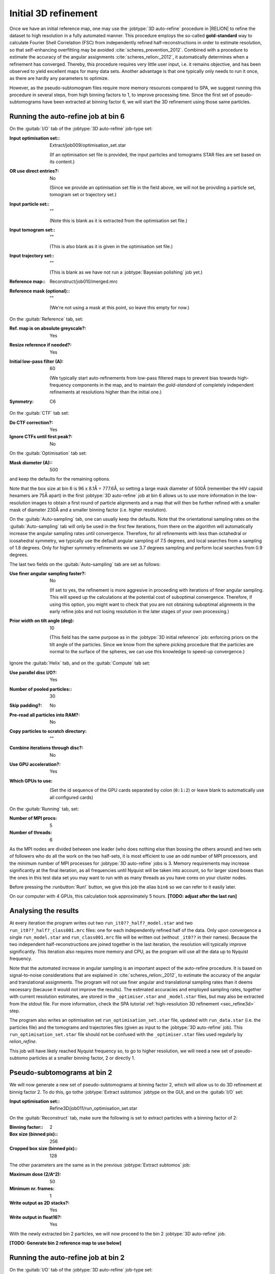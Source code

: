 .. _sec_sta_refine3d_ini:

Initial 3D refinement
======================

Once we have an initial reference map, one may use the :jobtype:`3D auto-refine` procedure in |RELION| to refine the dataset to high resolution in a fully automated manner.
This procedure employs the so-called **gold-standard** way to calculate Fourier Shell Correlation (FSC) from independently refined half-reconstructions in order to estimate resolution, so that self-enhancing overfitting may be avoided :cite:`scheres_prevention_2012`.
Combined with a procedure to estimate the accuracy of the angular assignments :cite:`scheres_relion:_2012`, it automatically determines when a refinement has converged.
Thereby, this procedure requires very little user input, i.e. it remains objective, and has been observed to yield excellent maps for many  data sets.
Another advantage is that one typically only needs to run it once, as there are hardly any parameters to optimize.

However, as the pseudo-subtomogram files require more memory resources compared to SPA, we suggest running this procedure in several steps, from high binning factors to 1, to improve processing time.
Since the first set of pseudo-subtomograms have been extracted at binning factor 6, we will start the 3D refinement using those same particles.

Running the auto-refine job at bin 6
---------------------------

On the :guitab:`I/O` tab of the :jobtype:`3D auto-refine` job-type set:

:Input optimisation set:: Extract/job009/optimisation_set.star

    (If an optimisation set file is provided, the input particles and tomograms STAR files are set based on its content.)

:OR use direct entries?: No

    (Since we provide an optimisation set file in the field above, we will not be providing a particle set, tomogram set or trajectory set.)

:Input particle set:: ""

    (Note this is blank as it is extracted from the optimisation set file.)

:Input tomogram set:: ""

    (This is also blank as it is given in the optimisation set file.)

:Input trajectory set:: ""

    (This is blank as we have not run a :jobtype:`Bayesian polishing` job yet.)

:Reference map:: Reconstruct/job010/merged.mrc

:Reference mask (optional):: ""

     (We're not using a mask at this point, so leave this empty for now.)


On the :guitab:`Reference` tab, set:

:Ref. map is on absolute greyscale?: Yes

:Resize reference if needed?: Yes

:Initial low-pass filter (A): 60

     (We typically start auto-refinements from low-pass filtered maps to prevent bias towards high-frequency components in the map, and to maintain the `gold-standard` of completely independent refinements at resolutions higher than the initial one.)

:Symmetry: C6

On the :guitab:`CTF` tab set:

:Do CTF correction?: Yes

:Ignore CTFs until first peak?: No

On the :guitab:`Optimisation` tab set:

:Mask diameter (A):: 500 

and keep the defaults for the remaining options.

Note that the box size at bin 6 is 96 x 8.1Å = 777.6Å, so setting a large mask diameter of 500Å (remember the HIV capsid hexamers are 75Å apart) in the first :jobtype:`3D auto-refine` job at bin 6 allows us to use more information in the low-resolution images to obtain a first round of particle alignments and a map that will then be further refined with a smaller mask of diameter 230Å and a smaller binning factor (i.e. higher resolution).

On the :guitab:`Auto-sampling` tab, one can usually keep the defaults.
Note that the orientational sampling rates on the :guitab:`Auto-sampling` tab will only be used in the first few iterations, from there on the algorithm will automatically increase the angular sampling rates until convergence.
Therefore, for all refinements with less than octahedral or icosahedral symmetry, we typically use the default angular sampling of 7.5 degrees, and local searches from a sampling of 1.8 degrees.
Only for higher symmetry refinements we use 3.7 degrees sampling and perform local searches from 0.9 degrees.

The last two fields on the :guitab:`Auto-sampling` tab are set as follows:

:Use finer angular sampling faster?: No 

     (If set to yes, the refinement is more aggresive in proceeding with iterations of finer angular sampling.
     This will speed up the calculations at the potential cost of suboptimal convergence.
     Therefore, if using this option, you might want to check that you are not obtaining suboptimal alignments in the early refine jobs and not losing resolution in the later stages of your own processing.)

:Prior width on tilt angle (deg): 10

     (This field has the same purpose as in the :jobtype:`3D initial reference` job: enforcing priors on the tilt angle of the particles. Since we know from the sphere picking procedure that the particles are normal to the surface of the spheres, we can use this knowledge to speed-up convergence.)

Ignore the :guitab:`Helix` tab, and on the :guitab:`Compute` tab set:

:Use parallel disc I/O?: Yes

:Number of pooled particles:: 30

:Skip padding?: No

:Pre-read all particles into RAM?: No

:Copy particles to scratch directory: ""


:Combine iterations through disc?: No

:Use GPU acceleration?: Yes

:Which GPUs to use: \

    (Set the id sequence of the GPU cards separated by colon (``0:1:2``) or leave blank to automatically use all configured cards)

On the :guitab:`Running` tab, set:

:Number of MPI procs: 5

:Number of threads: 6

As the MPI nodes are divided between one leader (who does nothing else than bossing the others around) and two sets of followers who do all the work on the two half-sets, it is most efficient to use an odd number of MPI processors, and the minimum number of MPI processes for :jobtype:`3D auto-refine` jobs is 3.
Memory requirements may increase significantly at the final iteration, as all frequencies until Nyquist will be taken into account, so for larger sized boxes than the ones in this test data set you may want to run with as many threads as you have cores on your cluster nodes.

Before pressing the :runbutton:`Run!` button, we give this job the alias ``bin6`` so we can refer to it easily later.

On our computer with 4 GPUs, this calculation took approximately 5 hours. **[TODO: adjust after the last run]**


Analysing the results
---------------------

At every iteration the program writes out two ``run_it0??_half?_model.star`` and two ``run_it0??_half?_class001.mrc`` files: one for each independently refined half of the data.
Only upon convergence a single ``run_model.star`` and ``run_class001.mrc`` file will be written out (without ``_it0??`` in their names).
Because the two independent half-reconstructions are joined together in the last iteration, the resolution will typically improve significantly.
This iteration also requires more memory and CPU, as the program will use all the data up to Nyquist frequency.

Note that the automated increase in angular sampling is an important aspect of the auto-refine procedure.
It is based on signal-to-noise considerations that are explained in :cite:`scheres_relion:_2012`, to estimate the accuracy of the angular and translational assignments.
The program will not use finer angular and translational sampling rates than it deems necessary (because it would not improve the results).
The estimated accuracies and employed sampling rates, together with current resolution estimates, are stored in the ``_optimiser.star`` and ``_model.star`` files, but may also be extracted from the stdout file. For more information, check the SPA tutorial :ref:`high-resolution 3D refinement <sec_refine3d>` step.

The program also writes an optimisation set ``run_optimisation_set.star`` file, updated with ``run_data.star`` (i.e. the particles file) and the tomograms and trajectories files (given as input to the :jobtype:`3D auto-refine` job).
This ``run_optimisation_set.star`` file  should not be confused with the ``_optimiser.star`` files used regularly by `relion_refine`.


This job will have likely reached Nyquist frequency so, to go to higher resolution, we will need a new set of pseudo-subtomo particles at a smaller binning factor, 2 or directly 1.


Pseudo-subtomograms at bin 2
----------------------------

We will now generate a new set of pseudo-subtomograms at binning factor 2, which will allow us to do 3D refinement at binnig factor 2. To do this, go tothe :jobtype:`Extract subtomos` jobtype on the GUI, and on the :guitab:`I/O` set:

:Input optimisation set:: Refine3D/job011/run_optimisation_set.star

On the :guitab:`Reconstruct` tab, make sure the following is set to extract particles with a binning factor of 2:

:Binning factor:: 2
:Box size (binned pix):: 256
:Cropped box size (binned pix):: 128

The other parameters are the same as in the previous :jobtype:`Extract subtomos` job: 

:Maximum dose (2/A^2): 50
:Minimum nr. frames: 1
:Write output as 2D stacks?: Yes
:Write output in float16?: Yes

With the newly extracted bin 2 particles, we will now proceed to the bin 2 :jobtype:`3D auto-refine` job.



**[TODO: Generate bin 2 reference map to use below]**

Running the auto-refine job at bin 2
-----------------------------------------------

On the :guitab:`I/O` tab of the :jobtype:`3D auto-refine` job-type set:

:Input optimisation set:: Extract/job012/optimisation_set.star

:OR use direct entries?: No

    (Note that the input particle set, input tomogram set and input trajectory set are empty as this information is extracted from the optimisation set file.)

:Reference map:: Refine3D/job011/run_class001.mrc

    (Here we use the resulting map from the bin 6 :jobtype:`3D auto-refine` job. TODO: use the half map and also use the one from Reconstruct particle)

On the :guitab:`Reference` tab, set:

:Ref. map is on absolute greyscale?: Yes

:Resize reference if needed?: Yes

:Initial low-pass filter (A): 40 

     (We set the low-pass filter slightly below the reached resolution in the previous step. In this case, it's Nyquist resolution at binning factor 4.)

:Symmetry: C6

On the :guitab:`CTF` tab set:

:Do CTF correction?: Yes

:Ignore CTFs until first peak?: No

On the :guitab:`Optimisation` tab set:

:Mask diameter (A):: 230

On the :guitab:`Auto-sampling` tab, to resume the refinement from the current resolution, we could adjust the angular sampling below the angular resolution given the initial low-pass filter argument and mask diameter.
A coarse estimation can be obtained by :math:`\arctan({\frac{resolution*2}{diameter}})`. In our case:

:Initial angular sampling:: 3.7 degrees

We leave the rest of arguments at their default values, except for:

:Use finer angular sampling faster?: Yes

On our computer with 4 GPUs, we used 5 MPIs and 8 threads, and this calculation took approximately 6 hours. **[TODO: adjust time after last run]**. Again, the 3D refinement will have reached Nyquist resolution. 

Before doing further refinement at binning factor 1, we need to eliminate duplicate particles that would lead to an overestimated resolution, as well as bad particles that do not have sufficient information for high-resolution refinement. We will do this in the next two sections.


